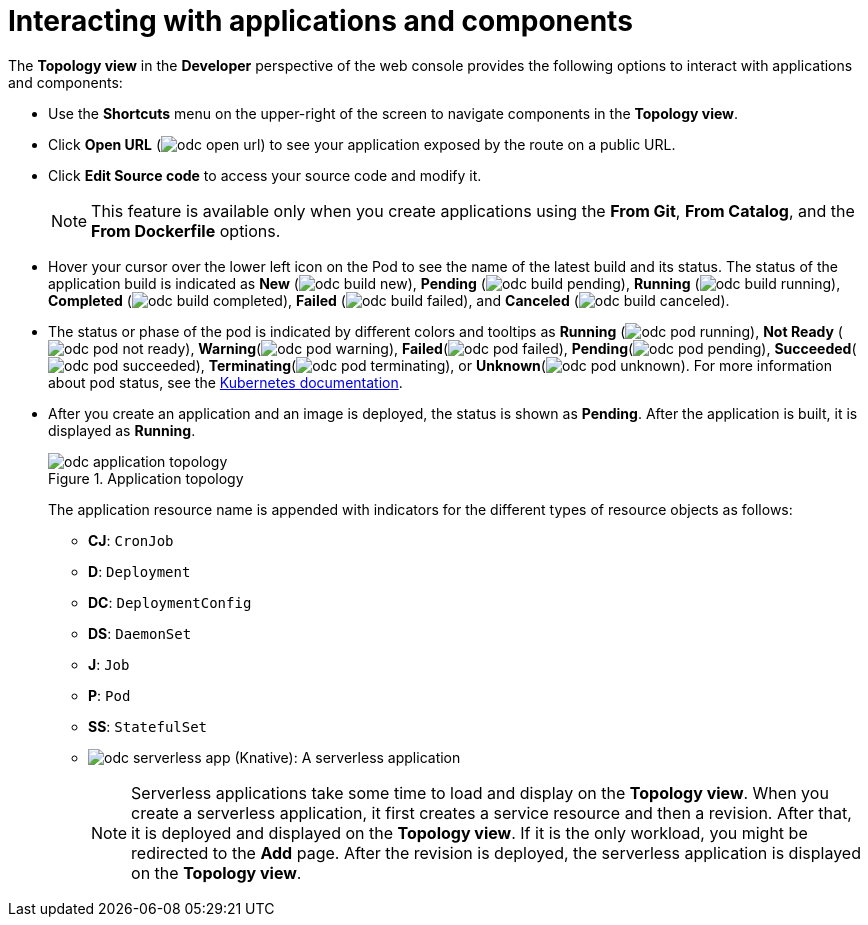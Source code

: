 // Module included in the following assemblies:
//
// applications/application_life_cycle_management/odc-viewing-application-composition-using-topology-view.adoc

[id="odc-interacting-with-applications-and-components_{context}"]
= Interacting with applications and components

The *Topology view* in the *Developer* perspective of the web console provides the following options to interact with applications and components:

* Use the *Shortcuts* menu on the upper-right of the screen to navigate components in the *Topology view*.
* Click *Open URL* (image:odc_open_url.png[title="Application Link"]) to see your application exposed by the route on a public URL.
* Click *Edit Source code* to access your source code and modify it.
+
[NOTE]
====
This feature is available only when you create applications using the *From Git*, *From Catalog*, and the *From Dockerfile* options.
====
+
* Hover your cursor over the lower left icon on the Pod to see the name of the latest build and its status. The status of the application build is indicated as *New* (image:odc_build_new.png[title="New Build"]), *Pending* (image:odc_build_pending.png[title="Pending Build"]), *Running* (image:odc_build_running.png[title="Running Build"]), *Completed* (image:odc_build_completed.png[title="Completed Build"]), *Failed* (image:odc_build_failed.png[title="Failed Build"]), and *Canceled* (image:odc_build_canceled.png[title="Canceled Build"]).
* The status or phase of the pod is indicated by different colors and tooltips as *Running* (image:odc_pod_running.png[title="Pod Running"]), *Not Ready* (image:odc_pod_not_ready.png[title="Pod Not Ready"]), *Warning*(image:odc_pod_warning.png[title="Pod Warning"]), *Failed*(image:odc_pod_failed.png[title="Pod Failed"]), *Pending*(image:odc_pod_pending.png[title="Pod Pending"]), *Succeeded*(image:odc_pod_succeeded.png[title="Pod Succeeded"]), *Terminating*(image:odc_pod_terminating.png[title="Pod Terminating"]), or *Unknown*(image:odc_pod_unknown.png[title="Pod Unknown"]).
For more information about pod status, see the link:https://kubernetes.io/docs/concepts/workloads/pods/pod-lifecycle/#pod-phase[Kubernetes documentation].
* After you create an application and an image is deployed, the status is shown as *Pending*. After the application is built, it is displayed as *Running*.
+
.Application topology
image::odc_application_topology.png[]
+
The application resource name is appended with indicators for the different types of resource objects as follows:
+
** *CJ*: `CronJob`
** *D*: `Deployment`
** *DC*: `DeploymentConfig`
** *DS*: `DaemonSet`
** *J*: `Job`
** *P*: `Pod`
** *SS*: `StatefulSet`
** image:odc_serverless_app.png[title="Serverless Application"] (Knative): A serverless application
+
[NOTE]
====
Serverless applications take some time to load and display on the *Topology view*. When you create a serverless application, it first creates a service resource and then a revision. After that, it is deployed and displayed on the *Topology view*. If it is the only workload, you might be redirected to the *Add* page. After the revision is deployed, the serverless application is displayed on the *Topology view*.
====
